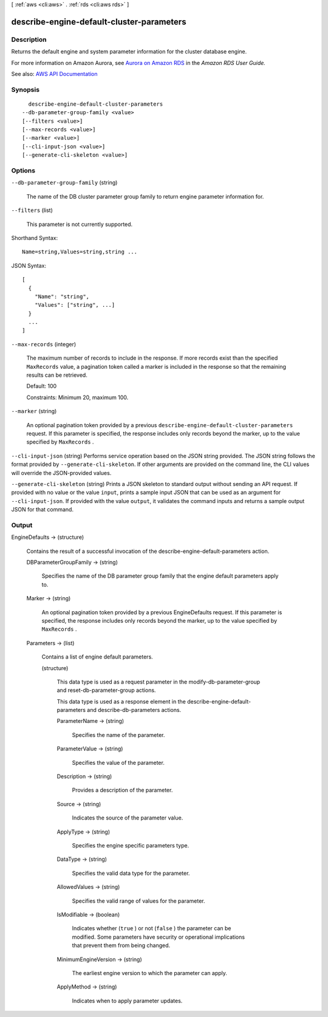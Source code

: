 [ :ref:`aws <cli:aws>` . :ref:`rds <cli:aws rds>` ]

.. _cli:aws rds describe-engine-default-cluster-parameters:


******************************************
describe-engine-default-cluster-parameters
******************************************



===========
Description
===========



Returns the default engine and system parameter information for the cluster database engine.

 

For more information on Amazon Aurora, see `Aurora on Amazon RDS <http://docs.aws.amazon.com/AmazonRDS/latest/UserGuide/CHAP_Aurora.html>`_ in the *Amazon RDS User Guide.*  



See also: `AWS API Documentation <https://docs.aws.amazon.com/goto/WebAPI/rds-2014-10-31/DescribeEngineDefaultClusterParameters>`_


========
Synopsis
========

::

    describe-engine-default-cluster-parameters
  --db-parameter-group-family <value>
  [--filters <value>]
  [--max-records <value>]
  [--marker <value>]
  [--cli-input-json <value>]
  [--generate-cli-skeleton <value>]




=======
Options
=======

``--db-parameter-group-family`` (string)


  The name of the DB cluster parameter group family to return engine parameter information for.

  

``--filters`` (list)


  This parameter is not currently supported.

  



Shorthand Syntax::

    Name=string,Values=string,string ...




JSON Syntax::

  [
    {
      "Name": "string",
      "Values": ["string", ...]
    }
    ...
  ]



``--max-records`` (integer)


  The maximum number of records to include in the response. If more records exist than the specified ``MaxRecords`` value, a pagination token called a marker is included in the response so that the remaining results can be retrieved. 

   

  Default: 100

   

  Constraints: Minimum 20, maximum 100.

  

``--marker`` (string)


  An optional pagination token provided by a previous ``describe-engine-default-cluster-parameters`` request. If this parameter is specified, the response includes only records beyond the marker, up to the value specified by ``MaxRecords`` . 

  

``--cli-input-json`` (string)
Performs service operation based on the JSON string provided. The JSON string follows the format provided by ``--generate-cli-skeleton``. If other arguments are provided on the command line, the CLI values will override the JSON-provided values.

``--generate-cli-skeleton`` (string)
Prints a JSON skeleton to standard output without sending an API request. If provided with no value or the value ``input``, prints a sample input JSON that can be used as an argument for ``--cli-input-json``. If provided with the value ``output``, it validates the command inputs and returns a sample output JSON for that command.



======
Output
======

EngineDefaults -> (structure)

  

  Contains the result of a successful invocation of the  describe-engine-default-parameters action. 

  

  DBParameterGroupFamily -> (string)

    

    Specifies the name of the DB parameter group family that the engine default parameters apply to.

    

    

  Marker -> (string)

    

    An optional pagination token provided by a previous EngineDefaults request. If this parameter is specified, the response includes only records beyond the marker, up to the value specified by ``MaxRecords`` . 

    

    

  Parameters -> (list)

    

    Contains a list of engine default parameters.

    

    (structure)

      

      This data type is used as a request parameter in the  modify-db-parameter-group and  reset-db-parameter-group actions. 

       

      This data type is used as a response element in the  describe-engine-default-parameters and  describe-db-parameters actions.

      

      ParameterName -> (string)

        

        Specifies the name of the parameter.

        

        

      ParameterValue -> (string)

        

        Specifies the value of the parameter.

        

        

      Description -> (string)

        

        Provides a description of the parameter.

        

        

      Source -> (string)

        

        Indicates the source of the parameter value.

        

        

      ApplyType -> (string)

        

        Specifies the engine specific parameters type.

        

        

      DataType -> (string)

        

        Specifies the valid data type for the parameter.

        

        

      AllowedValues -> (string)

        

        Specifies the valid range of values for the parameter.

        

        

      IsModifiable -> (boolean)

        

        Indicates whether (``true`` ) or not (``false`` ) the parameter can be modified. Some parameters have security or operational implications that prevent them from being changed. 

        

        

      MinimumEngineVersion -> (string)

        

        The earliest engine version to which the parameter can apply.

        

        

      ApplyMethod -> (string)

        

        Indicates when to apply parameter updates.

        

        

      

    

  

